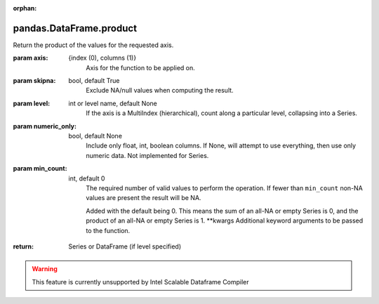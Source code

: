 .. _pandas.DataFrame.product:

:orphan:

pandas.DataFrame.product
************************

Return the product of the values for the requested axis.

:param axis:
    {index (0), columns (1)}
        Axis for the function to be applied on.

:param skipna:
    bool, default True
        Exclude NA/null values when computing the result.

:param level:
    int or level name, default None
        If the axis is a MultiIndex (hierarchical), count along a
        particular level, collapsing into a Series.

:param numeric_only:
    bool, default None
        Include only float, int, boolean columns. If None, will attempt to use
        everything, then use only numeric data. Not implemented for Series.

:param min_count:
    int, default 0
        The required number of valid values to perform the operation. If fewer than
        ``min_count`` non-NA values are present the result will be NA.

        .. versionadded :: 0.22.0

        Added with the default being 0. This means the sum of an all-NA
        or empty Series is 0, and the product of an all-NA or empty
        Series is 1.
        \*\*kwargs
        Additional keyword arguments to be passed to the function.

:return: Series or DataFrame (if level specified)



.. warning::
    This feature is currently unsupported by Intel Scalable Dataframe Compiler

